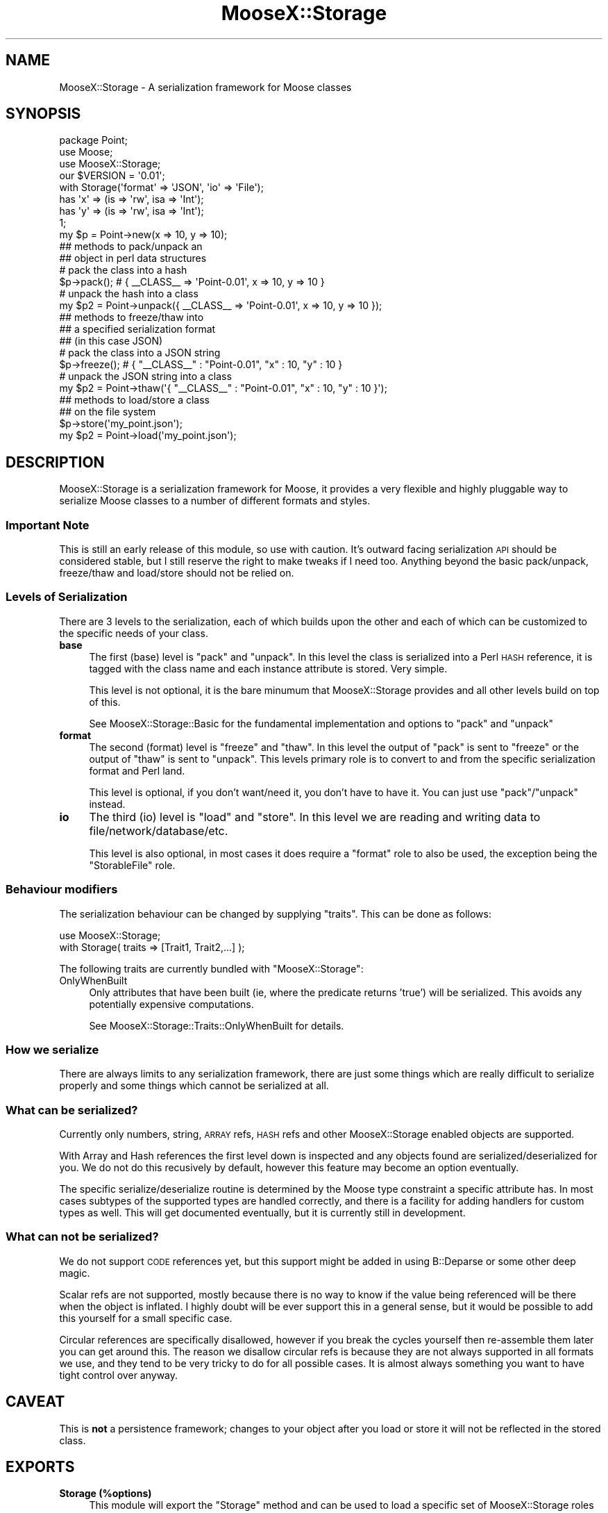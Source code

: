 .\" Automatically generated by Pod::Man 2.23 (Pod::Simple 3.14)
.\"
.\" Standard preamble:
.\" ========================================================================
.de Sp \" Vertical space (when we can't use .PP)
.if t .sp .5v
.if n .sp
..
.de Vb \" Begin verbatim text
.ft CW
.nf
.ne \\$1
..
.de Ve \" End verbatim text
.ft R
.fi
..
.\" Set up some character translations and predefined strings.  \*(-- will
.\" give an unbreakable dash, \*(PI will give pi, \*(L" will give a left
.\" double quote, and \*(R" will give a right double quote.  \*(C+ will
.\" give a nicer C++.  Capital omega is used to do unbreakable dashes and
.\" therefore won't be available.  \*(C` and \*(C' expand to `' in nroff,
.\" nothing in troff, for use with C<>.
.tr \(*W-
.ds C+ C\v'-.1v'\h'-1p'\s-2+\h'-1p'+\s0\v'.1v'\h'-1p'
.ie n \{\
.    ds -- \(*W-
.    ds PI pi
.    if (\n(.H=4u)&(1m=24u) .ds -- \(*W\h'-12u'\(*W\h'-12u'-\" diablo 10 pitch
.    if (\n(.H=4u)&(1m=20u) .ds -- \(*W\h'-12u'\(*W\h'-8u'-\"  diablo 12 pitch
.    ds L" ""
.    ds R" ""
.    ds C` ""
.    ds C' ""
'br\}
.el\{\
.    ds -- \|\(em\|
.    ds PI \(*p
.    ds L" ``
.    ds R" ''
'br\}
.\"
.\" Escape single quotes in literal strings from groff's Unicode transform.
.ie \n(.g .ds Aq \(aq
.el       .ds Aq '
.\"
.\" If the F register is turned on, we'll generate index entries on stderr for
.\" titles (.TH), headers (.SH), subsections (.SS), items (.Ip), and index
.\" entries marked with X<> in POD.  Of course, you'll have to process the
.\" output yourself in some meaningful fashion.
.ie \nF \{\
.    de IX
.    tm Index:\\$1\t\\n%\t"\\$2"
..
.    nr % 0
.    rr F
.\}
.el \{\
.    de IX
..
.\}
.\"
.\" Accent mark definitions (@(#)ms.acc 1.5 88/02/08 SMI; from UCB 4.2).
.\" Fear.  Run.  Save yourself.  No user-serviceable parts.
.    \" fudge factors for nroff and troff
.if n \{\
.    ds #H 0
.    ds #V .8m
.    ds #F .3m
.    ds #[ \f1
.    ds #] \fP
.\}
.if t \{\
.    ds #H ((1u-(\\\\n(.fu%2u))*.13m)
.    ds #V .6m
.    ds #F 0
.    ds #[ \&
.    ds #] \&
.\}
.    \" simple accents for nroff and troff
.if n \{\
.    ds ' \&
.    ds ` \&
.    ds ^ \&
.    ds , \&
.    ds ~ ~
.    ds /
.\}
.if t \{\
.    ds ' \\k:\h'-(\\n(.wu*8/10-\*(#H)'\'\h"|\\n:u"
.    ds ` \\k:\h'-(\\n(.wu*8/10-\*(#H)'\`\h'|\\n:u'
.    ds ^ \\k:\h'-(\\n(.wu*10/11-\*(#H)'^\h'|\\n:u'
.    ds , \\k:\h'-(\\n(.wu*8/10)',\h'|\\n:u'
.    ds ~ \\k:\h'-(\\n(.wu-\*(#H-.1m)'~\h'|\\n:u'
.    ds / \\k:\h'-(\\n(.wu*8/10-\*(#H)'\z\(sl\h'|\\n:u'
.\}
.    \" troff and (daisy-wheel) nroff accents
.ds : \\k:\h'-(\\n(.wu*8/10-\*(#H+.1m+\*(#F)'\v'-\*(#V'\z.\h'.2m+\*(#F'.\h'|\\n:u'\v'\*(#V'
.ds 8 \h'\*(#H'\(*b\h'-\*(#H'
.ds o \\k:\h'-(\\n(.wu+\w'\(de'u-\*(#H)/2u'\v'-.3n'\*(#[\z\(de\v'.3n'\h'|\\n:u'\*(#]
.ds d- \h'\*(#H'\(pd\h'-\w'~'u'\v'-.25m'\f2\(hy\fP\v'.25m'\h'-\*(#H'
.ds D- D\\k:\h'-\w'D'u'\v'-.11m'\z\(hy\v'.11m'\h'|\\n:u'
.ds th \*(#[\v'.3m'\s+1I\s-1\v'-.3m'\h'-(\w'I'u*2/3)'\s-1o\s+1\*(#]
.ds Th \*(#[\s+2I\s-2\h'-\w'I'u*3/5'\v'-.3m'o\v'.3m'\*(#]
.ds ae a\h'-(\w'a'u*4/10)'e
.ds Ae A\h'-(\w'A'u*4/10)'E
.    \" corrections for vroff
.if v .ds ~ \\k:\h'-(\\n(.wu*9/10-\*(#H)'\s-2\u~\d\s+2\h'|\\n:u'
.if v .ds ^ \\k:\h'-(\\n(.wu*10/11-\*(#H)'\v'-.4m'^\v'.4m'\h'|\\n:u'
.    \" for low resolution devices (crt and lpr)
.if \n(.H>23 .if \n(.V>19 \
\{\
.    ds : e
.    ds 8 ss
.    ds o a
.    ds d- d\h'-1'\(ga
.    ds D- D\h'-1'\(hy
.    ds th \o'bp'
.    ds Th \o'LP'
.    ds ae ae
.    ds Ae AE
.\}
.rm #[ #] #H #V #F C
.\" ========================================================================
.\"
.IX Title "MooseX::Storage 3"
.TH MooseX::Storage 3 "2010-11-17" "perl v5.12.3" "User Contributed Perl Documentation"
.\" For nroff, turn off justification.  Always turn off hyphenation; it makes
.\" way too many mistakes in technical documents.
.if n .ad l
.nh
.SH "NAME"
MooseX::Storage \- A serialization framework for Moose classes
.SH "SYNOPSIS"
.IX Header "SYNOPSIS"
.Vb 3
\&  package Point;
\&  use Moose;
\&  use MooseX::Storage;
\&
\&  our $VERSION = \*(Aq0.01\*(Aq;
\&
\&  with Storage(\*(Aqformat\*(Aq => \*(AqJSON\*(Aq, \*(Aqio\*(Aq => \*(AqFile\*(Aq);
\&
\&  has \*(Aqx\*(Aq => (is => \*(Aqrw\*(Aq, isa => \*(AqInt\*(Aq);
\&  has \*(Aqy\*(Aq => (is => \*(Aqrw\*(Aq, isa => \*(AqInt\*(Aq);
\&
\&  1;
\&
\&  my $p = Point\->new(x => 10, y => 10);
\&
\&  ## methods to pack/unpack an
\&  ## object in perl data structures
\&
\&  # pack the class into a hash
\&  $p\->pack(); # { _\|_CLASS_\|_ => \*(AqPoint\-0.01\*(Aq, x => 10, y => 10 }
\&
\&  # unpack the hash into a class
\&  my $p2 = Point\->unpack({ _\|_CLASS_\|_ => \*(AqPoint\-0.01\*(Aq, x => 10, y => 10 });
\&
\&  ## methods to freeze/thaw into
\&  ## a specified serialization format
\&  ## (in this case JSON)
\&
\&  # pack the class into a JSON string
\&  $p\->freeze(); # { "_\|_CLASS_\|_" : "Point\-0.01", "x" : 10, "y" : 10 }
\&
\&  # unpack the JSON string into a class
\&  my $p2 = Point\->thaw(\*(Aq{ "_\|_CLASS_\|_" : "Point\-0.01", "x" : 10, "y" : 10 }\*(Aq);
\&
\&  ## methods to load/store a class
\&  ## on the file system
\&
\&  $p\->store(\*(Aqmy_point.json\*(Aq);
\&
\&  my $p2 = Point\->load(\*(Aqmy_point.json\*(Aq);
.Ve
.SH "DESCRIPTION"
.IX Header "DESCRIPTION"
MooseX::Storage is a serialization framework for Moose, it provides
a very flexible and highly pluggable way to serialize Moose classes
to a number of different formats and styles.
.SS "Important Note"
.IX Subsection "Important Note"
This is still an early release of this module, so use with caution.
It's outward facing serialization \s-1API\s0 should be considered stable,
but I still reserve the right to make tweaks if I need too. Anything
beyond the basic pack/unpack, freeze/thaw and load/store should not
be relied on.
.SS "Levels of Serialization"
.IX Subsection "Levels of Serialization"
There are 3 levels to the serialization, each of which builds upon
the other and each of which can be customized to the specific needs
of your class.
.IP "\fBbase\fR" 4
.IX Item "base"
The first (base) level is \f(CW\*(C`pack\*(C'\fR and \f(CW\*(C`unpack\*(C'\fR. In this level the
class is serialized into a Perl \s-1HASH\s0 reference, it is tagged with the
class name and each instance attribute is stored. Very simple.
.Sp
This level is not optional, it is the bare minumum that
MooseX::Storage provides and all other levels build on top of this.
.Sp
See MooseX::Storage::Basic for the fundamental implementation and
options to \f(CW\*(C`pack\*(C'\fR and \f(CW\*(C`unpack\*(C'\fR
.IP "\fBformat\fR" 4
.IX Item "format"
The second (format) level is \f(CW\*(C`freeze\*(C'\fR and \f(CW\*(C`thaw\*(C'\fR. In this level the
output of \f(CW\*(C`pack\*(C'\fR is sent to \f(CW\*(C`freeze\*(C'\fR or the output of \f(CW\*(C`thaw\*(C'\fR is sent
to \f(CW\*(C`unpack\*(C'\fR. This levels primary role is to convert to and from the
specific serialization format and Perl land.
.Sp
This level is optional, if you don't want/need it, you don't have to
have it. You can just use \f(CW\*(C`pack\*(C'\fR/\f(CW\*(C`unpack\*(C'\fR instead.
.IP "\fBio\fR" 4
.IX Item "io"
The third (io) level is \f(CW\*(C`load\*(C'\fR and \f(CW\*(C`store\*(C'\fR. In this level we are reading
and writing data to file/network/database/etc.
.Sp
This level is also optional, in most cases it does require a \f(CW\*(C`format\*(C'\fR role
to also be used, the exception being the \f(CW\*(C`StorableFile\*(C'\fR role.
.SS "Behaviour modifiers"
.IX Subsection "Behaviour modifiers"
The serialization behaviour can be changed by supplying \f(CW\*(C`traits\*(C'\fR.
This can be done as follows:
.PP
.Vb 2
\&  use MooseX::Storage;
\&  with Storage( traits => [Trait1, Trait2,...] );
.Ve
.PP
The following traits are currently bundled with \f(CW\*(C`MooseX::Storage\*(C'\fR:
.IP "OnlyWhenBuilt" 4
.IX Item "OnlyWhenBuilt"
Only attributes that have been built (ie, where the predicate returns
\&'true') will be serialized. This avoids any potentially expensive computations.
.Sp
See MooseX::Storage::Traits::OnlyWhenBuilt for details.
.SS "How we serialize"
.IX Subsection "How we serialize"
There are always limits to any serialization framework, there are just
some things which are really difficult to serialize properly and some
things which cannot be serialized at all.
.SS "What can be serialized?"
.IX Subsection "What can be serialized?"
Currently only numbers, string, \s-1ARRAY\s0 refs, \s-1HASH\s0 refs and other
MooseX::Storage enabled objects are supported.
.PP
With Array and Hash references the first level down is inspected and
any objects found are serialized/deserialized for you. We do not do
this recusively by default, however this feature may become an
option eventually.
.PP
The specific serialize/deserialize routine is determined by the
Moose type constraint a specific attribute has. In most cases subtypes
of the supported types are handled correctly, and there is a facility
for adding handlers for custom types as well. This will get documented
eventually, but it is currently still in development.
.SS "What can not be serialized?"
.IX Subsection "What can not be serialized?"
We do not support \s-1CODE\s0 references yet, but this support might be added
in using B::Deparse or some other deep magic.
.PP
Scalar refs are not supported, mostly because there is no way to know
if the value being referenced will be there when the object is inflated.
I highly doubt will be ever support this in a general sense, but it
would be possible to add this yourself for a small specific case.
.PP
Circular references are specifically disallowed, however if you break
the cycles yourself then re-assemble them later you can get around this.
The reason we disallow circular refs is because they are not always supported
in all formats we use, and they tend to be very tricky to do for all
possible cases. It is almost always something you want to have tight control
over anyway.
.SH "CAVEAT"
.IX Header "CAVEAT"
This is \fBnot\fR a persistence framework; changes to your object after
you load or store it will not be reflected in the stored class.
.SH "EXPORTS"
.IX Header "EXPORTS"
.IP "\fBStorage (%options)\fR" 4
.IX Item "Storage (%options)"
This module will export the \f(CW\*(C`Storage\*(C'\fR method and can be used to
load a specific set of MooseX::Storage roles to implement a specific
combination of features. It is meant to make things easier, but it
is by no means the only way. You can still compose your roles by
hand if you like.
.Sp
By default, options are assumed to be short forms.  For example, this:
.Sp
.Vb 1
\&  Storage(format => \*(AqJSON\*(Aq);
.Ve
.Sp
\&...will result in looking for MooseX::Storage::Format::JSON.  To use a role
that is not under the default namespace prefix, start with an equal sign:
.Sp
.Vb 1
\&  Storage(format => \*(Aq=My::Private::JSONFormat\*(Aq);
.Ve
.Sp
To use a parameterized role (for which, see MooseX::Role::Parameterized) you
can pass an arrayref of the role name (in short or long form, as above) and its
parameters:
.Sp
.Vb 1
\&  Storage(format => [ JSONpm => { json_opts => { pretty => 1 } } ]);
.Ve
.SH "METHODS"
.IX Header "METHODS"
.IP "\fBimport\fR" 4
.IX Item "import"
.SS "Introspection"
.IX Subsection "Introspection"
.PD 0
.IP "\fBmeta\fR" 4
.IX Item "meta"
.PD
.SH "TODO"
.IX Header "TODO"
This module needs docs and probably a Cookbook of some kind as well.
This is an early release, so that is my excuse for now :)
.PP
For the time being, please read the tests and feel free to email me
if you have any questions. This module can also be discussed on \s-1IRC\s0
in the #moose channel on irc.perl.org.
.SH "BUGS"
.IX Header "BUGS"
All complex software has bugs lurking in it, and this module is no
exception. If you find a bug please either email me, or add the bug
to cpan-RT.
.SH "AUTHOR"
.IX Header "AUTHOR"
Chris Prather <chris.prather@iinteractive.com>
.PP
Stevan Little <stevan.little@iinteractive.com>
.PP
Yuval Kogman <yuval.kogman@iinteractive.com>
.SH "COPYRIGHT AND LICENSE"
.IX Header "COPYRIGHT AND LICENSE"
Copyright 2007\-2008 by Infinity Interactive, Inc.
.PP
<http://www.iinteractive.com>
.PP
This library is free software; you can redistribute it and/or modify
it under the same terms as Perl itself.
